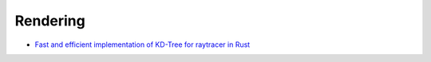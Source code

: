 Rendering
---------

- `Fast and efficient implementation of KD-Tree for raytracer in Rust </articles/kdtree.html>`__
